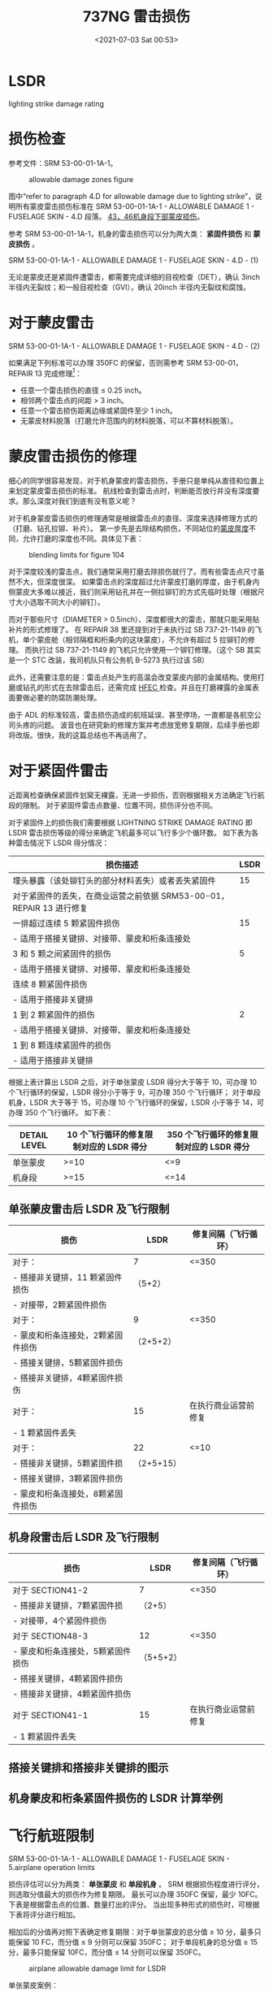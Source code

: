 # -*- eval: (setq org-media-note-screenshot-image-dir (concat default-directory "./static/737NG 雷击/")); -*-
:PROPERTIES:
:ID:       0B56F9A5-4228-4303-8D62-DAF5AE732EA9
:END:
#+LATEX_CLASS: my-article
#+DATE: <2021-07-03 Sat 00:53>
#+TITLE: 737NG 雷击损伤
#+FILETAGS: :LSDR:

* LSDR
:PROPERTIES:
:ID:       FEB6A99B-BBE0-41E9-A6A0-46C192EAB1EB
:END:
lighting strike damage rating
  
* 损伤检查
:PROPERTIES:
:ID:       B910EDC8-3760-48B8-8B7A-8AA00F273F3C
:END:
参考文件：SRM 53-00-01-1A-1。

#+CAPTION: allowable damage zones figure
[[file:./static/737NG 雷击损伤/2021-07-03_00-54-03_screenshot.jpg]]

图中“refer to paragraph 4.D for allowable damage due to lighting strike”，说明所有蒙皮雷击损伤标准在 SRM 53-00-01-1A-1 - ALLOWABLE DAMAGE 1 - FUSELAGE SKIN - 4.D 段落。
[[id:D80C653B-7D88-497B-B6BB-07A5874A008B][43，46机身段下部蒙皮损伤]]。

参考 SRM 53-00-01-1A-1，机身的雷击损伤可以分为两大类： *紧固件损伤* 和 *蒙皮损伤* 。

SRM 53-00-01-1A-1 - ALLOWABLE DAMAGE 1 - FUSELAGE SKIN - 4.D - (1)

[[file:./static/737NG 雷击损伤/2022-05-23_22-56-20_640.png]]

无论是蒙皮还是紧固件遭雷击，都需要完成详细的目视检查（DET），确认 3inch 半径内无裂纹；和一般目视检查（GVI），确认 20inch 半径内无裂纹和腐蚀。

* 对于蒙皮雷击
:PROPERTIES:
:ID:       7E0B3EA2-D65D-4981-BB96-F45D72371DBB
:END:

SRM 53-00-01-1A-1 - ALLOWABLE DAMAGE 1 - FUSELAGE SKIN - 4.D - (2)

[[file:./static/737NG 雷击损伤/640-3.png]]

[[file:./static/737NG 雷击损伤/640-4.png]]

如果满足下列标准可以办理 350FC 的保留，否则需参考 SRM 53-00-01，REPAIR 13 完成修理[fn:1]：
- 任意一个雷击损伤的直径 ≤ 0.25 inch。
- 相邻两个雷击点的间距 > 3 inch。
- 任意一个雷击损伤距离边缘或紧固件至少 1 inch。
- 无蒙皮材料脱落（打磨允许范围内的材料脱落，可以不算材料脱落）。

* 蒙皮雷击损伤的修理
:PROPERTIES:
:ID:       894CD10D-E2B7-462D-9A5F-3FD88DB78F6D
:END:

细心的同学很容易发现，对于机身蒙皮的雷击损伤，手册只是单纯从直径和位置上来划定蒙皮雷击损伤的标准。
航线检查到雷击点时，判断能否放行并没有深度要求。那么深度对我们到底有没有意义呢？

[[file:./static/737NG 雷击损伤/2021-07-03_01-16-45_screenshot.jpg]]

对于机身蒙皮雷击损伤的修理通常是根据雷击点的直径、深度来选择修理方式的（打磨、钻孔拉铆、补片）。
第一步先是去除结构损伤，不同站位的[[id:0DC7DAAA-632E-4AE1-896F-CFCB4AF32F55][蒙皮厚度]]不同，允许打磨的深度也不同。具体见下表：
#+transclude: [[id:0DC7DAAA-632E-4AE1-896F-CFCB4AF32F55][蒙皮厚度]] 

#+CAPTION: blending limits for figure 104
[[file:./static/737NG 雷击损伤/2021-07-03_01-17-15_screenshot.jpg]]

对于深度较浅的雷击点，我们通常采用打磨去除损伤就行了。而有些雷击点尺寸虽然不大，但深度很深。
如果雷击点的深度超过允许蒙皮打磨的厚度，由于机身内侧蒙皮大多难以接近，我们则采用钻孔并在一侧拉铆钉的方式先临时处理（根据尺寸大小选取不同大小的铆钉）。

而对于那些尺寸（DIAMETER > 0.5inch）、深度都很大的雷击，那就只能采用贴补片的形式修理了。
在 REPAIR 38 里还提到对于未执行过 SB 737-21-1149 的飞机，单个蒙皮舱（相邻隔框和桁条内的这块蒙皮），不允许有超过 5 拉铆钉的修理。
而执行过 SB 737-21-1149 的飞机只允许使用一个铆钉修理。（这个 SB 其实是一个 STC 改装，我司机队只有公务机 B-5273 执行过该 SB）

[[file:./static/737NG 雷击损伤/2021-07-06_11-13-55_screenshot.jpg]]

此外，还需要注意的是：雷击点处产生的高温会改变蒙皮内部的金属结构。使用打磨或钻孔的形式在去除雷击后，还需完成 [[id:4667B48C-DB54-4183-A908-73AF93EAC522][HFEC ]]检查。并且在打磨裸露的金属表面要做必要的防腐防潮处理。

由于 ADL 的标准较高，雷击损伤造成的航班延误、甚至停场，一直都是各航空公司头疼的问题。
波音也在研究新的修理方案并考虑放宽修复期限，后续手册也即将改版。很快，我的这篇总结也不再适用了。

[[file:./static/737NG 雷击损伤/2021-07-03_01-18-37_screenshot.jpg]]

* 对于紧固件雷击
:PROPERTIES:
:ID:       4AAA643C-8991-4073-B6E9-A9624287141F
:END:

近距离检查确保紧固件划窝无裸露，无进一步损伤，否则根据相关方法确定飞行航段的限制。
对于紧固件雷击点数量、位置不同，损伤评分也不同。

对于紧固件上的损伤我们需要根据 LIGHTNING STRIKE DAMAGE RATING 即 LSDR 雷击损伤等级的得分来确定飞机最多可以飞行多少个循环数。
如下表为各种雷击情况下 LSDR 得分情况：

| 损伤描述                                                           | LSDR |
|--------------------------------------------------------------------+------|
| 埋头暴露（该处铆钉头的部分材料丢失）或者丢失紧固件                 |   15 |
| 对于紧固件的丢失，在商业运营之前依据 SRM53-00-01，REPAIR 13 进行修复 |      |
|--------------------------------------------------------------------+------|
| 一排超过连续 5 颗紧固件损伤                                          |   15 |
| - 适用于搭接关键排、对接带、蒙皮和桁条连接处                       |      |
|--------------------------------------------------------------------+------|
| 3 和 5 颗之间紧固件的损伤                                             |    5 |
| - 适用于搭接关键排、对接带、蒙皮和桁条连接处                       |      |
| 连续 8 颗紧固件损伤                                                  |      |
| - 适用于搭接非关键排                                               |      |
|--------------------------------------------------------------------+------|
| 1 到 2 颗紧固件的损伤                                                 |    2 |
| - 适用于搭接关键排、对接带、蒙皮和桁条连接处                       |      |
| 1 到 8 颗连续紧固件的损伤                                             |      |
| - 适用于搭接非关键排                                               |      |

根据上表计算出 LSDR 之后，对于单张蒙皮 LSDR 得分大于等于 10，可办理 10 个飞行循环的保留，LSDR 得分小于等于 9，可办理 350 个飞行循环；
对于单段机身，LSDR 大于等于 15，可办理 10 个飞行循环的保留，LSDR 小于等于 14，可办理 350 个飞行循环。
如下表：

| DETAIL LEVEL | 10 个飞行循环的修复限制对应的 LSDR 得分 | 350 个飞行循环的修复限制对应的 LSDR 得分 |
|----------------+----------------------------------------+---------------------------------------|
| 单张蒙皮     | >=10                                 | <=9                                 |
|----------------+----------------------------------------+---------------------------------------|
| 机身段       | >=15                                 | <=14                                |

** 单张蒙皮雷击后 LSDR 及飞行限制
:PROPERTIES:
:ID:       3FE5BB7B-22A8-4981-84B4-3282B4E8E6EF
:END:

| 损伤                            | LSDR       | 修复间隔（飞行循环） |
|-----------------------------------+------------+------------------------|
| 对于：                            | 7        | <=350                |
| - 搭接非关键排，11 颗紧固件损伤    | （5+2）    |                        |
| - 对接带，2颗紧固件损伤           |            |                        |
|-----------------------------------+------------+------------------------|
| 对于：                            | 9          | <=350                  |
| - 蒙皮和桁条连接处，2颗紧固件损伤 | （2+5+2）  |                        |
| - 搭接关键排，5颗紧固件损伤       |            |                        |
| - 搭接非关键排，4颗紧固件损伤     |            |                        |
|-----------------------------------+------------+------------------------|
| 对于：                          | 15       | 在执行商业运营前修复 |
| - 1 颗紧固件丢失                   |            |                        |
|-----------------------------------+------------+------------------------|
| 对于：                            | 22       | <=10                 |
| - 搭接非关键排，5颗紧固件损       | （2+5+15） |                        |
| - 搭接关键排，3颗紧固件损伤       |            |                        |
| - 蒙皮和桁条连接处，8颗紧固件损伤 |            |                        |


** 机身段雷击后 LSDR 及飞行限制
:PROPERTIES:
:ID:       2B9E6835-A9AF-4A6D-ADCC-2CBF813856BB
:END:

| 损伤                            | LSDR      | 修复间隔（飞行循环） |
|-----------------------------------+-----------+------------------------|
| 对于 SECTION41-2                   | 7       | <=350                |
| - 搭接非关键排，7颗紧固件损       | （2+5）   |                        |
| - 对接带，4个紧固件损伤           |           |                        |
|-----------------------------------+-----------+------------------------|
| 对于 SECTION48-3                   | 12      | <=350                  |
| - 蒙皮和桁条连接处，5颗紧固件损伤 | （5+5+2） |                        |
| - 搭接关键排，4颗紧固件损伤       |           |                        |
| - 搭接非关键排，4颗紧固件损伤     |           |                        |
|-----------------------------------+-----------+------------------------|
| 对于 SECTION41-1                 | 15      | 在执行商业运营前修复 |
| - 1 颗紧固件丢失                   |           |                        |

** 搭接关键排和搭接非关键排的图示
:PROPERTIES:
:ID:       9CD4DDB0-C57C-4CA5-AB36-59B00FD571B9
:END:
[[file:./static/737NG 雷击损伤/2022-05-23_23-31-25_640.png]]

** 机身蒙皮和桁条紧固件损伤的 LSDR 计算举例
:PROPERTIES:
:ID:       30C30B62-FDAC-4DFB-8718-65CD9CFFC461
:END:
[[file:./static/737NG 雷击损伤/2022-05-23_23-31-30_640.jpeg]]
* 飞行航班限制
:PROPERTIES:
:ID:       DFC3E875-2018-4C88-A81B-A835D30F66B5
:END:

SRM 53-00-01-1A-1 - ALLOWABLE DAMAGE 1 - FUSELAGE SKIN - 5.airplane operation limits

[[file:./static/737NG 雷击损伤/2022-05-23_22-57-26_640.png]]

损伤评估可以分为两类： *单张蒙皮* 和 *单段机身* 。
SRM 根据损伤程度进行评分，则选取分值最大的损伤作为修复期限。
最长可以办理 350FC 保留，最少 10FC。
下表是根据雷击点的位置、数量打出的评分。
当出现多种形式的损伤时，可根据下表将评分进行相加。

[[file:./static/737NG 雷击损伤/2021-07-03_01-13-46_screenshot.jpg]]

相加后的分值再对照下表确定修复期限：对于单张蒙皮的总分值 ≥ 10 分，最多只能保留 10 FC，而分值 ≤ 9 分则可以保留 350FC；
对于单段机身的总分值 ≥ 15 分，最多只能保留 10FC，而分值 ≤ 14 分则可以保留 350FC。

#+CAPTION: airplane allowable damage limit for LSDR
[[file:./static/737NG 雷击损伤/2021-07-03_01-15-17_screenshot.jpg]]

单张蒙皮案例：

#+CAPTION: panel section damage rating
[[file:./static/737NG 雷击损伤/2021-07-03_01-15-45_screenshot.jpg]]

单段机身案例：

[[file:./static/737NG 雷击损伤/2021-07-03_01-16-10_screenshot.jpg]]

* 其他部位的雷击损伤
:PROPERTIES:
:ID:       7B69938A-BBAE-4FB4-8A4F-4426529CDE2E
:END:
除了上面机身的雷击损伤外，其他部位的雷击基本在 SRM 手册中都查不到专门的雷击损伤标准。
我们通常只能通过雷击对这些部件造成的损伤程度来进行判断，例如：分层、烧蚀、穿孔、掉块，等等。

| 位置                 | 章节号            |
|----------------------+-------------------|
| 雷达罩               | SRM 53-10-71-1A-1 |
| 雷达罩导电条         | AMM 53-52-03-801  |
| 前起落架舱门         | SRM 52-80-01-1A-1 |
| 反推包皮             | SRM 54-30-01-1A-2 |
| 翼尖（不带翼尖小翼） | SRM 57-30-01-1A-1 |
| 翼尖（带翼尖小翼）   | SRM 57-30-01-1A-2 |
| 水平安定面           | SRM 55-10-01-1A-3 |
| 垂直安定面           | SRM 55-30-01-1A-1 |
| 方向舵后缘           | SRM 55-40-01-1A-1 |

* definition of critical fastener row
:PROPERTIES:
:ID:       0AFF904F-1B15-444F-B23F-4881BED4C923
:END:
[[file:./static/737NG 雷击损伤/2022-05-23_10-34-33_640.jpeg]]
* TODO lap joint non-critical row
:PROPERTIES:
:ID:       EB490DF1-D8C3-452D-AF17-048E03159273
:END:
* TODO lap joint critical row：搭接关键行。
:PROPERTIES:
:ID:       1F9F0E00-85B5-4573-B93E-25043C7A5C3D
:END:

[[file:./static/737NG 雷击损伤/2022-05-22_16-55-16_images.png]]

* butt joint
:PROPERTIES:
:ID:       BBEEEB0B-AE0D-4441-B14B-EB39B2F49A8F
:END:

[[file:./static/737NG 雷击损伤/2022-05-23_10-17-13_images.png]]

* Footnotes

[fn:1] Section 53-00 - FUSELAGE - GENERAL
